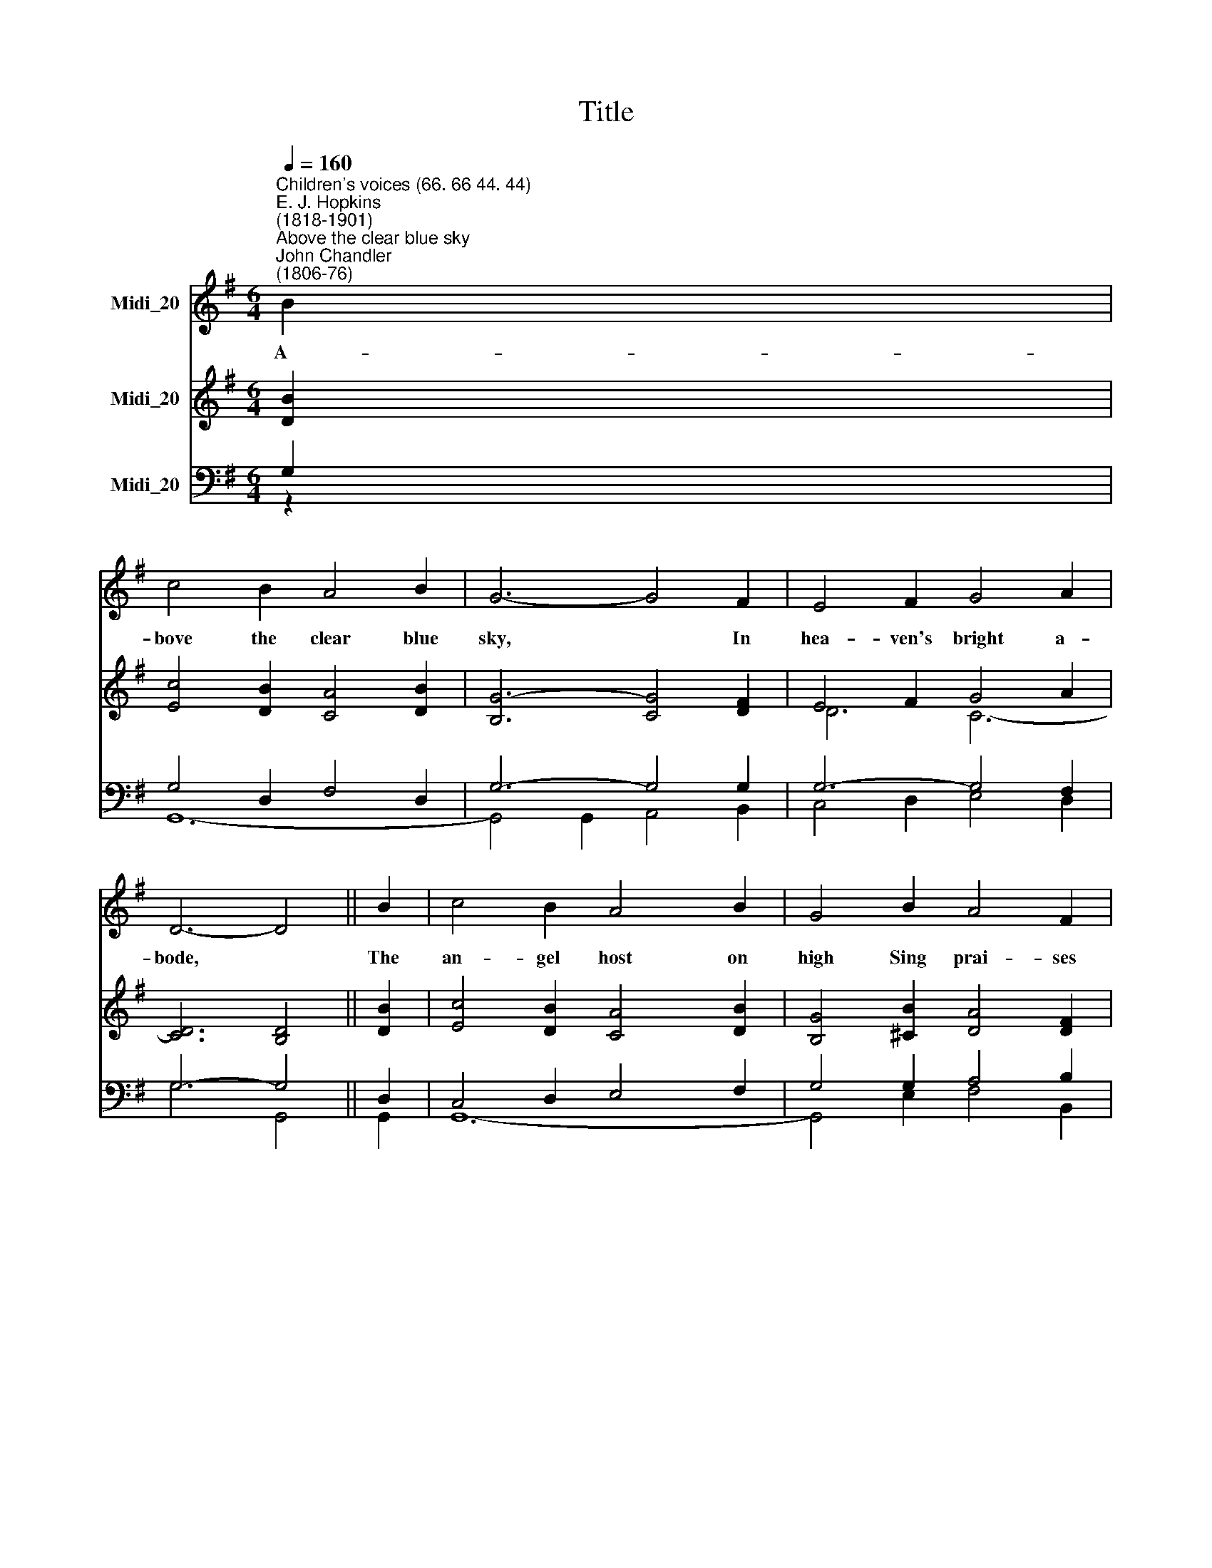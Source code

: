 X:1
T:Title
%%score 1 ( 2 3 ) ( 4 5 )
L:1/8
Q:1/4=160
M:6/4
K:G
V:1 treble nm="Midi_20"
V:2 treble nm="Midi_20"
V:3 treble 
V:4 bass nm="Midi_20"
V:5 bass 
V:1
"^Children's voices (66. 66 44. 44)""^E. J. Hopkins\n(1818-1901)""^Above the clear blue sky""^John Chandler\n(1806-76)" B2 | %1
w: A-|
 c4 B2 A4 B2 | G6- G4 F2 | E4 F2 G4 A2 | D6- D4 || B2 | c4 B2 A4 B2 | G4 B2 A4 F2 | %8
w: bove the clear blue|sky, * In|hea- ven's bright a-|bode, *|The|an- gel host on|high Sing prai- ses|
 (G4 F2) (E4 F2) | D6- D4 z2 || (A6 d4) A2 | B6 G4 G2 | c4 d2 (B2 A2) G2 | d4 e2 c6 | %14
w: to * their *|God. *|Hal\- * le-|lu- jah! They|love to sing * To|God their King,|
 (B2 A2) G2 A6 | G6- G4 |] %16
w: Hal\- * le- lu-|jah. *|
V:2
 [DB]2 | [Ec]4 [DB]2 [CA]4 [DB]2 | [B,G]6- [CG]4 [DF]2 | E4 F2 G4 A2 | x6 x4 || [DB]2 | %6
 [Ec]4 [DB]2 [CA]4 [DB]2 | [B,G]4 [^CB]2 [DA]4 [DF]2 | G4 F2 E4 [^CF]2 | D6- D4 z2 || A6 d4 A2 | %11
 [B,B]6- [B,G]4 [B,G]2 | c4 d2 B2 A2 [DG]2 | [=Fd]4 [Ge]2 [Ec]6 | B2 A2 [^CG]2 [DA]6 | %15
 [B,G]6- [B,G]4 |] %16
V:3
 x2 | x12 | x12 | D6 C6- | [CD]6 [B,D]4 || x2 | x8 x2 x2 | x12 | B,6- B,4 x2 | x12 || F4 E2 D4 C2 | %11
 x8 x2 x2 | C6 D4 x2 | x12 | B,4 x8 | x8 x2 |] %16
V:4
 G,2 | G,4 D,2 F,4 D,2 | G,6- G,4 G,2 | G,6- G,4 F,2 | G,6- G,4 || D,2 | C,4 D,2 E,4 F,2 | %7
 G,4 G,2 A,4 B,2 | B,4 A,2 G,6 | F,6- F,4 z2 || %10
"^2. But God from children's tongues\nOn earth receiveth praise;\nWe then our cheerful songs\nIn sweet accord will raise.\nHallelujah! We too will sing\nTo God our King, Hallelujah!\n\n3. O blessed Lord, Thy truth\nIn love to us impart,\nAnd teach us in our youth\nTo know Thee as Thou art.\nHallelujah! Then shall we sing\nTo God our King, Hallelujah!" C6 A,4 F,2 | %11
 G,6- G,4 D,2 | E,4 [F,A,]2 G,2 A,2 B,2 | %13
"^4. O may Thy holy word\nSpread all the world around;\nAll then with one accord\nUplift the joyful sound.\nHallelujah! All then shall sing\nTo God their King, Hallelujah!" G,6- G,6 | %14
 G,6- G,4 F,2 | G,6- G,4 |] %16
V:5
 z2 | G,,12- | G,,4 G,,2 A,,4 B,,2 | C,4 D,2 E,4 D,2 | G,6 G,,4 || G,,2 | G,,12- | %7
 G,,4 E,2 F,4 B,,2 | E,6- E,4 A,,2 | D,6- D,4 z2 || D,4 E,2 F,4 D,2 | G,6 G,,4 G,,2 | %12
 G,,6 G,,4 D,2 | B,,4 G,,2 C,6 | E,6 D,6 | G,,6- G,,4 |] %16

